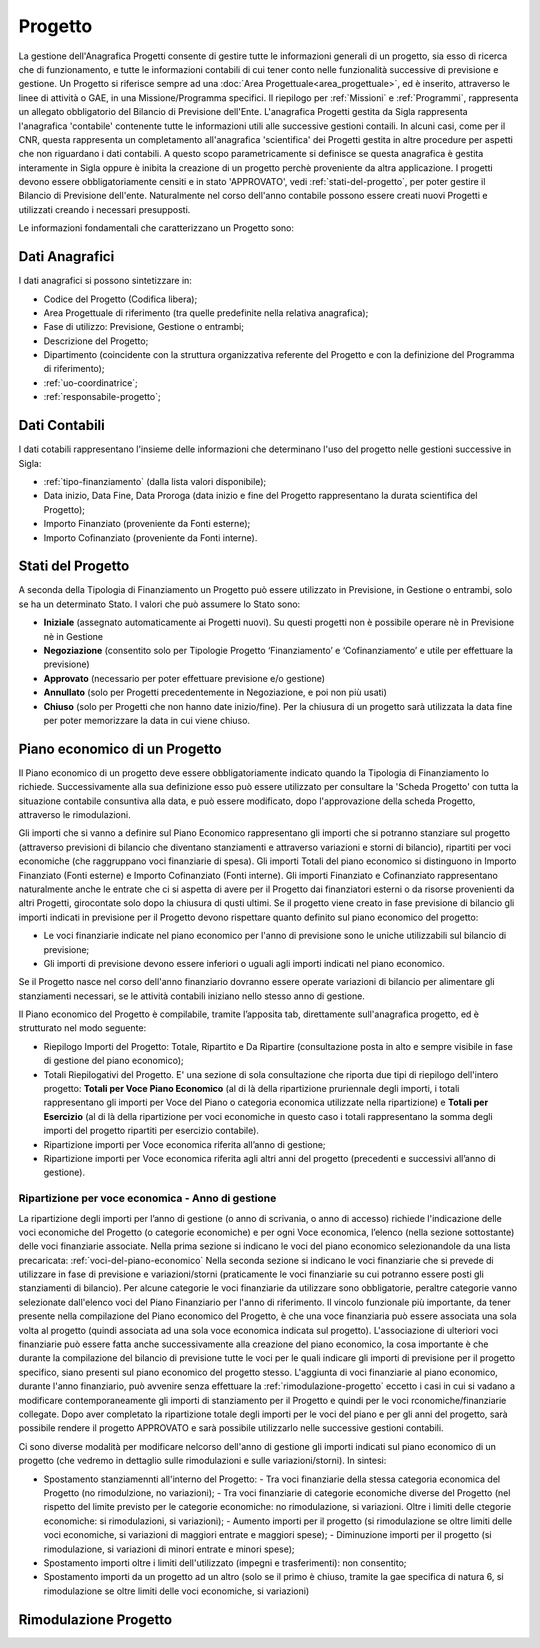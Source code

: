 ========
Progetto
========

La gestione dell'Anagrafica Progetti consente di gestire tutte le informazioni generali di un progetto, sia esso di ricerca che di funzionamento, e tutte le informazioni contabili di cui tener conto nelle funzionalità successive di previsione e gestione.
Un Progetto si riferisce sempre ad una :doc:`Area Progettuale<area_progettuale>`, ed è inserito, attraverso le linee di attività o GAE, in una Missione/Programma specifici. Il riepilogo per :ref:`Missioni` e :ref:`Programmi`, rappresenta un allegato obbligatorio del Bilancio di Previsione dell'Ente.
L'anagrafica Progetti gestita da Sigla rappresenta l'anagrafica 'contabile' contenente tutte le informazioni utili alle successive gestioni contaili. In alcuni casi, come per il CNR, questa rappresenta un completamento all'anagrafica 'scientifica' dei Progetti gestita in altre procedure per aspetti che non riguardano i dati contabili. A questo scopo parametricamente si definisce se questa anagrafica è gestita interamente in Sigla oppure è inibita la creazione di un progetto perchè proveniente da altra applicazione.
I progetti devono essere obbligatoriamente censiti e in stato 'APPROVATO', vedi :ref:`stati-del-progetto`, per poter gestire il Bilancio di Previsione dell'ente. Naturalmente nel corso dell'anno contabile possono essere creati nuovi Progetti e utilizzati creando i necessari presupposti. 

Le informazioni fondamentali che caratterizzano un Progetto sono:

Dati Anagrafici
================

I dati anagrafici si possono sintetizzare in:

- Codice del Progetto (Codifica libera);
- Area Progettuale di riferimento (tra quelle predefinite nella relativa anagrafica);
- Fase di utilizzo: Previsione, Gestione o entrambi;
- Descrizione del Progetto;
- Dipartimento (coincidente con la struttura organizzativa referente del Progetto e con la definizione del Programma di riferimento);
- :ref:`uo-coordinatrice`;
- :ref:`responsabile-progetto`;

Dati Contabili
================

I dati cotabili rappresentano l'insieme delle informazioni che determinano l'uso del progetto nelle gestioni successive in Sigla:

- :ref:`tipo-finanziamento` (dalla lista valori disponibile);
- Data inizio, Data Fine, Data Proroga (data inizio e fine del Progetto rappresentano la durata scientifica del Progetto);
- Importo Finanziato (proveniente da Fonti esterne);
- Importo Cofinanziato (proveniente da Fonti interne).

.. _stati-del-progetto:

Stati del Progetto
==================
A seconda della Tipologia di Finanziamento un Progetto può essere utilizzato in Previsione, in Gestione o entrambi, solo se ha un determinato Stato. I valori che può assumere lo Stato sono: 

- **Iniziale** (assegnato automaticamente ai Progetti nuovi). Su questi progetti non è possibile operare nè in Previsione nè in Gestione
- **Negoziazione** (consentito solo per Tipologie Progetto ‘Finanziamento’ e ‘Cofinanziamento’ e utile per effettuare la previsione)
- **Approvato** (necessario per poter effettuare previsione e/o gestione)
- **Annullato** (solo per Progetti precedentemente in Negoziazione, e poi non più usati)
- **Chiuso** (solo per Progetti che non hanno date inizio/fine). Per la chiusura di un progetto sarà utilizzata la data fine per poter memorizzare la data in cui viene chiuso. 

.. _piano-economico:

Piano economico di un Progetto
==============================

Il Piano economico di un progetto deve essere obbligatoriamente indicato quando la Tipologia di Finanziamento lo richiede. 
Successivamente alla sua definizione esso può essere utilizzato per consultare la 'Scheda Progetto' con tutta la situazione contabile consuntiva alla data, e può essere modificato, dopo l'approvazione della scheda Progetto, attraverso le rimodulazioni.

Gli importi che si vanno a definire sul Piano Economico rappresentano gli importi che si potranno stanziare sul progetto (attraverso previsioni di bilancio che diventano stanziamenti e attraverso variazioni e storni di bilancio), ripartiti per voci economiche (che raggruppano voci finanziarie di spesa). Gli importi Totali del piano economico si distinguono in Importo Finanziato (Fonti esterne) e Importo Cofinanziato (Fonti interne). Gli importi Finanziato e Cofinanziato rappresentano naturalmente anche le entrate che ci si aspetta di avere per il Progetto dai finanziatori esterni o da risorse provenienti da altri Progetti, girocontate solo dopo la chiusura di qusti ultimi.
Se il progetto viene creato in fase previsione di bilancio gli importi indicati in previsione per il Progetto devono rispettare quanto definito sul piano economico del progetto:

- Le voci finanziarie indicate nel piano economico per l'anno di previsione sono le uniche utilizzabili sul bilancio di previsione;
- Gli importi di previsione devono essere inferiori o uguali agli importi indicati nel piano economico.

Se il Progetto nasce nel corso dell'anno finanziario dovranno essere operate variazioni di bilancio per alimentare gli stanziamenti necessari, se le attività contabili iniziano nello stesso anno di gestione.

Il Piano economico del Progetto è compilabile, tramite l’apposita tab, direttamente sull'anagrafica progetto, ed è strutturato nel modo seguente: 
 
- Riepilogo Importi del Progetto: Totale, Ripartito e Da Ripartire (consultazione posta in alto e sempre visibile in fase di gestione del piano economico);
- Totali Riepilogativi del Progetto. E' una sezione di sola consultazione che riporta due tipi di riepilogo dell'intero progetto: **Totali per Voce Piano Economico** (al di là della ripartizione pruriennale degli importi, i totali rappresentano gli importi per Voce del Piano o categoria economica utilizzate nella ripartizione) e **Totali per Esercizio** (al di là della ripartizione per voci economiche in questo caso i totali rappresentano la somma degli importi del progetto ripartiti per esercizio contabile).
- Ripartizione importi per Voce economica riferita all’anno di gestione; 
- Ripartizione importi per Voce economica riferita agli altri anni del progetto (precedenti e successivi all’anno di gestione). 

Ripartizione per voce economica - Anno di gestione
--------------------------------------------------
La ripartizione degli importi per l’anno di gestione (o anno di scrivania, o anno di accesso) richiede l'indicazione delle voci economiche del Progetto (o categorie economiche) e per ogni Voce economica, l’elenco (nella sezione sottostante) delle voci finanziarie associate.
Nella prima sezione si indicano le voci del piano economico selezionandole da una lista precaricata: :ref:`voci-del-piano-economico` Nella seconda sezione si indicano le voci finanziarie che si prevede di utilizzare in fase di previsione e variazioni/storni (praticamente le voci finanziarie su cui potranno essere posti gli stanziamenti di bilancio). 
Per alcune categorie le voci finanziarie da utilizzare sono obbligatorie, peraltre categorie vanno selezionate dall'elenco voci del Piano Finanziario per l'anno di riferimento. 
Il vincolo funzionale più importante, da tener presente nella compilazione del Piano economico del Progetto, è che una voce finanziaria può essere associata una sola volta al progetto (quindi associata ad una sola voce economica indicata sul progetto). 
L'associazione di ulteriori voci finanziarie può essere fatta anche successivamente alla creazione del piano economico, la cosa importante è che durante la compilazione del bilancio di previsione tutte le voci per le quali indicare gli importi di previsione per il progetto specifico, siano presenti sul piano economico del progetto stesso. L'aggiunta di voci finanziarie al piano economico, durante l'anno finanziario, può avvenire senza effettuare la :ref:`rimodulazione-progetto` eccetto i casi in cui si vadano a modificare contemporaneamente gli importi di stanziamento per il Progetto e quindi per le voci rconomiche/finanziarie collegate.
Dopo aver completato la ripartizione totale degli importi per le voci del piano e per gli anni del progetto, sarà possibile rendere il progetto APPROVATO e sarà possibile utilizzarlo nelle successive gestioni contabili.

Ci sono diverse modalità per modificare nelcorso dell'anno di gestione gli importi indicati sul piano economico di un progetto (che vedremo in dettaglio sulle rimodulazioni e sulle variazioni/storni). In sintesi:

- Spostamento stanziamennti all'interno del Progetto:
  - Tra voci finanziarie della stessa categoria economica del Progetto (no rimodulzione, no variazioni);
  - Tra voci finanziarie di categorie economiche diverse del Progetto (nel rispetto del limite previsto per le categorie economiche: no rimodulazione, si variazioni. Oltre i limiti delle ctegorie economiche: si rimodulazioni, si variazioni);
  - Aumento importi per il progetto (si rimodulazione se oltre limiti delle voci economiche, si variazioni di maggiori entrate e maggiori spese);
  - Diminuzione importi per il progetto (si rimodulazione, si variazioni di minori entrate e minori spese);
- Spostamento importi oltre i limiti dell'utilizzato (impegni e trasferimenti): non consentito;
- Spostamento importi da un progetto ad un altro (solo se il primo è chiuso, tramite la gae specifica di natura 6, si rimodulazione se oltre limiti delle voci economiche, si variazioni) 



Rimodulazione Progetto
======================
